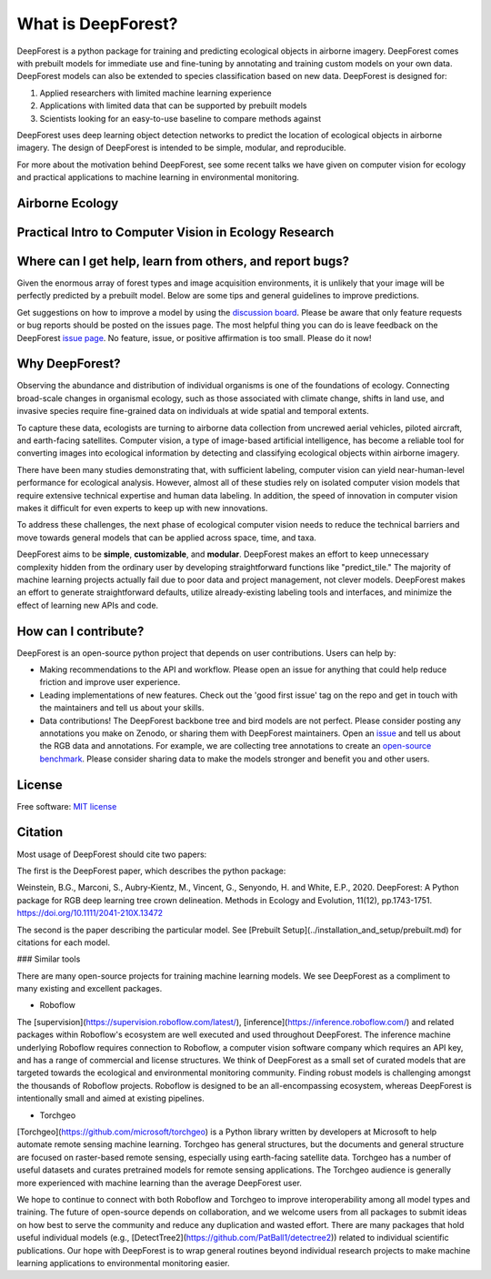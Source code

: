 What is DeepForest?
===================

DeepForest is a python package for training and predicting ecological objects in airborne imagery. DeepForest comes with prebuilt models for immediate use and fine-tuning by annotating and training custom models on your own data. DeepForest models can also be extended to species classification based on new data. DeepForest is designed for:

1. Applied researchers with limited machine learning experience
2. Applications with limited data that can be supported by prebuilt models
3. Scientists looking for an easy-to-use baseline to compare methods against

DeepForest uses deep learning object detection networks to predict the location of ecological objects in airborne imagery. The design of DeepForest is intended to be simple, modular, and reproducible.

.. image:: ../../www/image.png
   :align: center

For more about the motivation behind DeepForest, see some recent talks we have given on computer vision for ecology and practical applications to machine learning in environmental monitoring.

Airborne Ecology
----------------

.. raw:: html

    <iframe width="560" height="315" src="https://www.youtube.com/embed/O4K95-0W5FE?si=Vw8-yFLgRWaVIdbu" title="YouTube video player" frameborder="0" allow="accelerometer; autoplay; clipboard-write; encrypted-media; gyroscope; picture-in-picture; web-share" allowfullscreen></iframe>

Practical Intro to Computer Vision in Ecology Research
------------------------------------------------------

.. raw:: html

    <a href="https://youtu.be/wRBG74STulc?si=SRMWh6n9VlRU8kff">
        <iframe width="560" height="315" src="https://www.youtube.com/embed/r7zqn4AZmb0?start=1080" title="YouTube video player" frameborder="0" allow="accelerometer; autoplay; clipboard-write; encrypted-media; gyroscope; picture-in-picture" allowfullscreen></iframe>
    </a>

Where can I get help, learn from others, and report bugs?
---------------------------------------------------------
Given the enormous array of forest types and image acquisition environments, it is unlikely that your image will be perfectly predicted by a prebuilt model. Below are some tips and general guidelines to improve predictions.

Get suggestions on how to improve a model by using the `discussion board <https://github.com/weecology/DeepForest/discussions>`_. Please be aware that only feature requests or bug reports should be posted on the issues page. The most helpful thing you can do is leave feedback on the DeepForest `issue page`_. No feature, issue, or positive affirmation is too small. Please do it now!


Why DeepForest?
---------------

Observing the abundance and distribution of individual organisms is one of the foundations of ecology. Connecting broad-scale changes in organismal ecology, such as those associated with climate change, shifts in land use, and invasive species require fine-grained data on individuals at wide spatial and temporal extents.

To capture these data, ecologists are turning to airborne data collection from uncrewed aerial vehicles, piloted aircraft, and earth-facing satellites. Computer vision, a type of image-based artificial intelligence, has become a reliable tool for converting images into ecological information by detecting and classifying ecological objects within airborne imagery.

There have been many studies demonstrating that, with sufficient labeling, computer vision can yield near-human-level performance for ecological analysis. However, almost all of these studies rely on isolated computer vision models that require extensive technical expertise and human data labeling.
In addition, the speed of innovation in computer vision makes it difficult for even experts to keep up with new innovations.

To address these challenges, the next phase of ecological computer vision needs to reduce the technical barriers and move towards general models that can be applied across space, time, and taxa.

DeepForest aims to be **simple**, **customizable**, and **modular**. DeepForest makes an effort to keep unnecessary complexity hidden from the ordinary user by developing straightforward functions like "predict_tile." The majority of machine learning projects actually fail due to poor data and project management, not clever models. DeepForest makes an effort to generate straightforward defaults, utilize already-existing labeling tools and interfaces, and minimize the effect of learning new APIs and code.

How can I contribute?
---------------------

DeepForest is an open-source python project that depends on user contributions. Users can help by:

* Making recommendations to the API and workflow. Please open an issue for anything that could help reduce friction and improve user experience.
* Leading implementations of new features. Check out the 'good first issue' tag on the repo and get in touch with the maintainers and tell us about your skills.
* Data contributions! The DeepForest backbone tree and bird models are not perfect. Please consider posting any annotations you make on Zenodo, or sharing them with DeepForest maintainers. Open an `issue <https://github.com/weecology/DeepForest/issues>`_ and tell us about the RGB data and annotations. For example, we are collecting tree annotations to create an `open-source benchmark <https://milliontrees.idtrees.org/>`_. Please consider sharing data to make the models stronger and benefit you and other users.

License
-------

Free software: `MIT license <https://github.com/weecology/DeepForest/blob/master/LICENSE>`_

Citation
--------

Most usage of DeepForest should cite two papers:

The first is the DeepForest paper, which describes the python package:

Weinstein, B.G., Marconi, S., Aubry‐Kientz, M., Vincent, G., Senyondo, H. and White, E.P., 2020. DeepForest: A Python package for RGB deep learning tree crown delineation. Methods in Ecology and Evolution, 11(12), pp.1743-1751. https://doi.org/10.1111/2041-210X.13472

The second is the paper describing the particular model. See [Prebuilt Setup](../installation_and_setup/prebuilt.md) for citations for each model.

.. _issue page: https://github.com/weecology/DeepForest/issues

### Similar tools

There are many open-source projects for training machine learning models. We see DeepForest as a compliment to many existing and excellent packages. 

* Roboflow

The [supervision](https://supervision.roboflow.com/latest/), [inference](https://inference.roboflow.com/) and related packages within Roboflow's ecosystem are well executed and used throughout DeepForest. The inference machine underlying Roboflow requires connection to Roboflow, a computer vision software company which requires an API key, and has a range of commercial and license structures. We think of DeepForest as a small set of curated models that are targeted towards the ecological and environmental monitoring community. Finding robust models is challenging amongst the thousands of Roboflow projects. Roboflow is designed to be an all-encompassing ecosystem, whereas DeepForest is intentionally small and aimed at existing pipelines.

* Torchgeo

[Torchgeo](https://github.com/microsoft/torchgeo) is a Python library written by developers at Microsoft to help automate remote sensing machine learning. Torchgeo has general structures, but the documents and general structure are focused on raster-based remote sensing, especially using earth-facing satellite data. Torchgeo has a number of useful datasets and curates pretrained models for remote sensing applications. The Torchgeo audience is generally more experienced with machine learning than the average DeepForest user.

We hope to continue to connect with both Roboflow and Torchgeo to improve interoperability among all model types and training. The future of open-source depends on collaboration, and we welcome users from all packages to submit ideas on how best to serve the community and reduce any duplication and wasted effort. There are many packages that hold useful individual models (e.g., [DetectTree2](https://github.com/PatBall1/detectree2)) related to individual scientific publications. Our hope with DeepForest is to wrap general routines beyond individual research projects to make machine learning applications to environmental monitoring easier.
